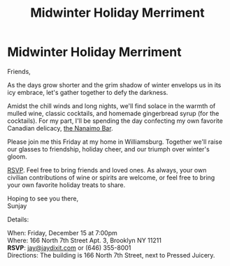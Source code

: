 [[./img/1.JPG]]

* Midwinter Holiday Merriment
Friends,

As the days grow shorter and the grim shadow of winter envelops us in its icy embrace, let's gather together to defy the darkness.

Amidst the chill winds and long nights, we'll find solace in the warmth of mulled wine, classic cocktails, and homemade gingerbread syrup (for the cocktails). For my part, I'll be spending the day confecting my own favorite Canadian delicacy, [[https://www.wikiwand.com/en/Nanaimo_bars][the Nanaimo Bar]].

Please join me this Friday at my home in Williamsburg. Together we'll raise our glasses to friendship, holiday cheer, and our triumph over winter's gloom.

[[mailto:jay@jaydixit.com][RSVP]]. Feel free to bring friends and loved ones. As always, your own civilian contributions of wine or spirits are welcome, or feel free to bring your own favorite holiday treats to share.

Hoping to see you there, \\
Sunjay


Details:

When: Friday, December 15 at 7:00pm \\
Where: 166 North 7th Street Apt. 3, Brooklyn NY 11211 \\
*RSVP*: [[mailto:jay@jaydixit.com][jay@jaydixit.com]] or (646) 355-8001 \\
Directions: The building is 166 North 7th Street, next to Pressed Juicery.

[[./img/2.JPG]]

[[./img/3.JPG]][[./img//Users/jay/Dropbox/github/incandescentman.github.io/midwinter/img/unreliablenarrator_Canadian_themed_Brooklyn_Christmas_party_wi_6b0e9364-032d-4d1d-b280-c6a3d056a73b.PNG]]
[[./img/4.JPG]]
[[./img/5.JPG]]
[[./img/6.JPG]]
[[./img/7.JPG]]

[[./img/8.JPG]]

[[/Users/jay/Dropbox/github/incandescentman.github.io/midwinter/img/unreliablenarrator_Canadian_themed_Brooklyn_Christmas_party_wi_4e68762e-3eab-495e-a9a8-87d1afec19b1.PNG]]

#+TITLE: Midwinter Holiday Merriment
#+HTML_HEAD: <title>Midsummer Birthday Revelry</title>
#+HTML_HEAD: <link rel='stylesheet' type='text/css' href='https://incandescentman.github.io/css/neocortex.css'>
#+HTML_HEAD: <meta property="og:title" content="Midsummer Birthday Revelry" />
#+HTML_HEAD: <meta property="og:description" content="Please join us for a very special evening.">
#+HTML_HEAD: <meta property="og:image" content="./img/1.JPG"/>
#+HTML_HEAD: <meta property="og:url" content="index.html"/>
